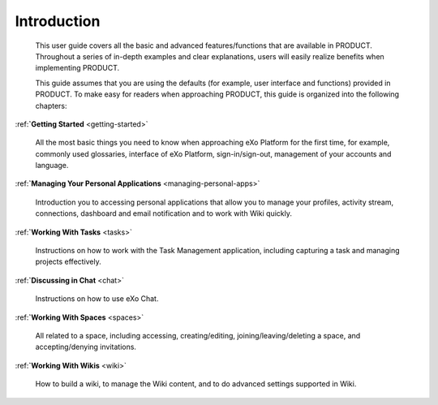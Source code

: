 ################
Introduction
################


    This user guide covers all the basic and advanced features/functions
    that are available in PRODUCT. Throughout a series of in-depth
    examples and clear explanations, users will easily realize benefits
    when implementing PRODUCT.

    This guide assumes that you are using the defaults (for example,
    user interface and functions) provided in PRODUCT. To make easy for
    readers when approaching PRODUCT, this guide is organized into the
    following chapters:
    
:ref:**`Getting Started** <getting-started>`

       All the most basic things you need to know when approaching
       eXo Platform for the first time, for example, commonly used
       glossaries, interface of eXo Platform, sign-in/sign-out, management of
       your accounts and language.

:ref:**`Managing Your Personal Applications** <managing-personal-apps>`

       Introduction you to accessing personal applications that allow
       you to manage your profiles, activity stream, connections,
       dashboard and email notification and to work with Wiki quickly.

:ref:**`Working With Tasks** <tasks>`

       Instructions on how to work with the Task Management application,
       including capturing a task and managing projects effectively.

:ref:**`Discussing in Chat** <chat>`

       Instructions on how to use eXo Chat.

:ref:**`Working With Spaces** <spaces>`

       All related to a space, including accessing, creating/editing,
       joining/leaving/deleting a space, and accepting/denying
       invitations.

:ref:**`Working With Wikis** <wiki>`


       How to build a wiki, to manage the Wiki content, and to do
       advanced settings supported in Wiki.

